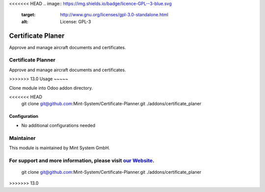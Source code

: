 <<<<<<< HEAD
.. image:: https://img.shields.io/badge/licence-GPL--3-blue.svg
    :target: http://www.gnu.org/licenses/gpl-3.0-standalone.html
    :alt: License: GPL-3

==================
Certificate Planer
==================

Approve and manage aircraft documents and certificates.

.. image:: ./static/description/icon.png
  :height: 100
  :width: 100
  :alt: Icon

=======
===================
Certificate Planner
===================

.. image:: ./static/description/icon.png
  :width: 100
  :alt: Icon

Approve and manage aircraft documents and certificates.

>>>>>>> 13.0
Usage
~~~~~

Clone module into Odoo addon directory.

.. code-block:: bash

<<<<<<< HEAD
    git clone git@github.com:Mint-System/Certificate-Planner.git ./addons/certificate_planer

Configuration
~~~~~~~~~~~~~

* No additional configurations needed

Maintainer
==========

.. image:: https://www.mint-system.ch/theme_mint_system/static/img/logo.svg
   :target: https://www.mint-system.ch

This module is maintained by Mint System GmbH.

For support and more information, please visit `our Website <https://www.mint-system.ch>`__.
=======
    git clone git@github.com:Mint-System/Certificate-Planner.git ./addons/certificate_planer
>>>>>>> 13.0
